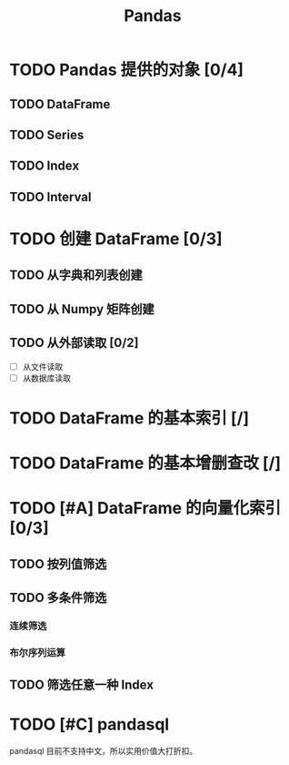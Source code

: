 #+TITLE: Pandas
#+OPTIONS: \n:t

* TODO Pandas 提供的对象 [0/4]
** TODO DataFrame
** TODO Series
** TODO Index
** TODO Interval
* TODO 创建 DataFrame [0/3]
** TODO 从字典和列表创建
** TODO 从 Numpy 矩阵创建
** TODO 从外部读取 [0/2]
- [ ] 从文件读取
- [ ] 从数据库读取
  
* TODO DataFrame 的基本索引 [/]
* TODO DataFrame 的基本增删查改 [/]
* TODO [#A] DataFrame 的向量化索引 [0/3]
** TODO 按列值筛选
** TODO 多条件筛选
*** 连续筛选
*** 布尔序列运算
** TODO 筛选任意一种 Index
* TODO [#C] pandasql
pandasql 目前不支持中文，所以实用价值大打折扣。

